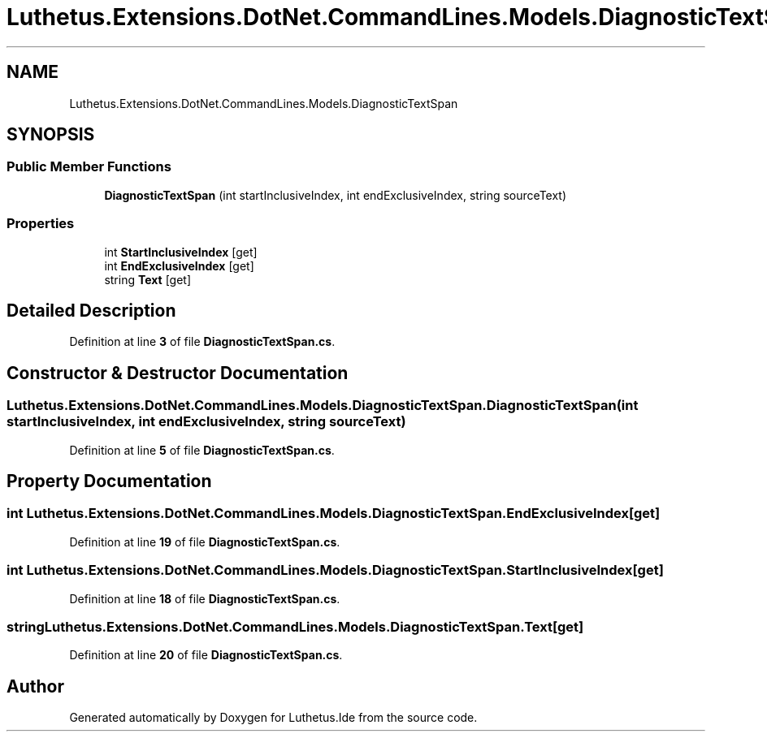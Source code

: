.TH "Luthetus.Extensions.DotNet.CommandLines.Models.DiagnosticTextSpan" 3 "Version 1.0.0" "Luthetus.Ide" \" -*- nroff -*-
.ad l
.nh
.SH NAME
Luthetus.Extensions.DotNet.CommandLines.Models.DiagnosticTextSpan
.SH SYNOPSIS
.br
.PP
.SS "Public Member Functions"

.in +1c
.ti -1c
.RI "\fBDiagnosticTextSpan\fP (int startInclusiveIndex, int endExclusiveIndex, string sourceText)"
.br
.in -1c
.SS "Properties"

.in +1c
.ti -1c
.RI "int \fBStartInclusiveIndex\fP\fR [get]\fP"
.br
.ti -1c
.RI "int \fBEndExclusiveIndex\fP\fR [get]\fP"
.br
.ti -1c
.RI "string \fBText\fP\fR [get]\fP"
.br
.in -1c
.SH "Detailed Description"
.PP 
Definition at line \fB3\fP of file \fBDiagnosticTextSpan\&.cs\fP\&.
.SH "Constructor & Destructor Documentation"
.PP 
.SS "Luthetus\&.Extensions\&.DotNet\&.CommandLines\&.Models\&.DiagnosticTextSpan\&.DiagnosticTextSpan (int startInclusiveIndex, int endExclusiveIndex, string sourceText)"

.PP
Definition at line \fB5\fP of file \fBDiagnosticTextSpan\&.cs\fP\&.
.SH "Property Documentation"
.PP 
.SS "int Luthetus\&.Extensions\&.DotNet\&.CommandLines\&.Models\&.DiagnosticTextSpan\&.EndExclusiveIndex\fR [get]\fP"

.PP
Definition at line \fB19\fP of file \fBDiagnosticTextSpan\&.cs\fP\&.
.SS "int Luthetus\&.Extensions\&.DotNet\&.CommandLines\&.Models\&.DiagnosticTextSpan\&.StartInclusiveIndex\fR [get]\fP"

.PP
Definition at line \fB18\fP of file \fBDiagnosticTextSpan\&.cs\fP\&.
.SS "string Luthetus\&.Extensions\&.DotNet\&.CommandLines\&.Models\&.DiagnosticTextSpan\&.Text\fR [get]\fP"

.PP
Definition at line \fB20\fP of file \fBDiagnosticTextSpan\&.cs\fP\&.

.SH "Author"
.PP 
Generated automatically by Doxygen for Luthetus\&.Ide from the source code\&.
